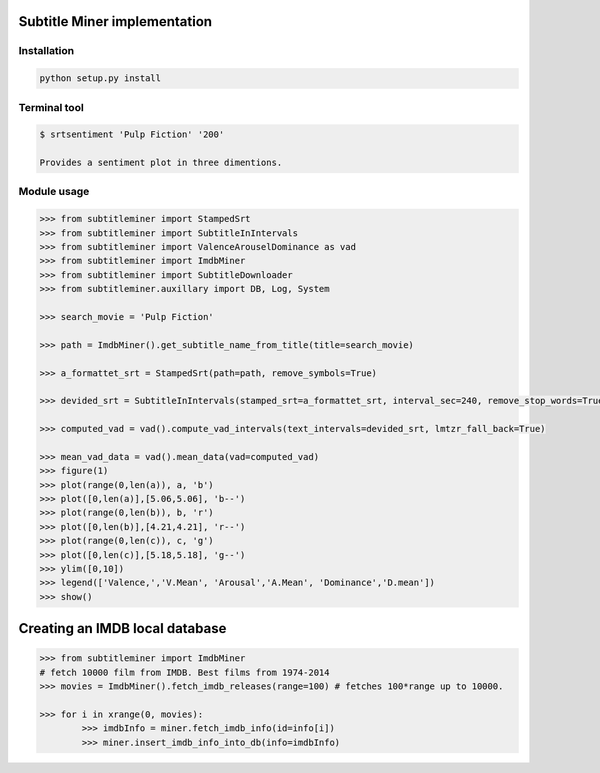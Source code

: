 Subtitle Miner implementation
=============================


Installation
------------

.. code::

	python setup.py install


Terminal tool
-------------


.. code:: Terminal

	$ srtsentiment 'Pulp Fiction' '200'

	Provides a sentiment plot in three dimentions.

Module usage
------------

.. code:: Python

	>>> from subtitleminer import StampedSrt
	>>> from subtitleminer import SubtitleInIntervals
	>>> from subtitleminer import ValenceArouselDominance as vad
	>>> from subtitleminer import ImdbMiner
	>>> from subtitleminer import SubtitleDownloader
	>>> from subtitleminer.auxillary import DB, Log, System

	>>> search_movie = 'Pulp Fiction'

	>>> path = ImdbMiner().get_subtitle_name_from_title(title=search_movie)

	>>> a_formattet_srt = StampedSrt(path=path, remove_symbols=True)

	>>> devided_srt = SubtitleInIntervals(stamped_srt=a_formattet_srt, interval_sec=240, remove_stop_words=True)

	>>> computed_vad = vad().compute_vad_intervals(text_intervals=devided_srt, lmtzr_fall_back=True)

	>>> mean_vad_data = vad().mean_data(vad=computed_vad)
	>>> figure(1)
	>>> plot(range(0,len(a)), a, 'b')
	>>> plot([0,len(a)],[5.06,5.06], 'b--')
	>>> plot(range(0,len(b)), b, 'r')
	>>> plot([0,len(b)],[4.21,4.21], 'r--')
	>>> plot(range(0,len(c)), c, 'g')
	>>> plot([0,len(c)],[5.18,5.18], 'g--')
	>>> ylim([0,10])
	>>> legend(['Valence,','V.Mean', 'Arousal','A.Mean', 'Dominance','D.mean'])
	>>> show()




Creating an IMDB local database
==============================

.. code:: Python

	>>> from subtitleminer import ImdbMiner
	# fetch 10000 film from IMDB. Best films from 1974-2014
	>>> movies = ImdbMiner().fetch_imdb_releases(range=100) # fetches 100*range up to 10000.
	
	>>> for i in xrange(0, movies):
    		>>> imdbInfo = miner.fetch_imdb_info(id=info[i])
    		>>> miner.insert_imdb_info_into_db(info=imdbInfo)
	
